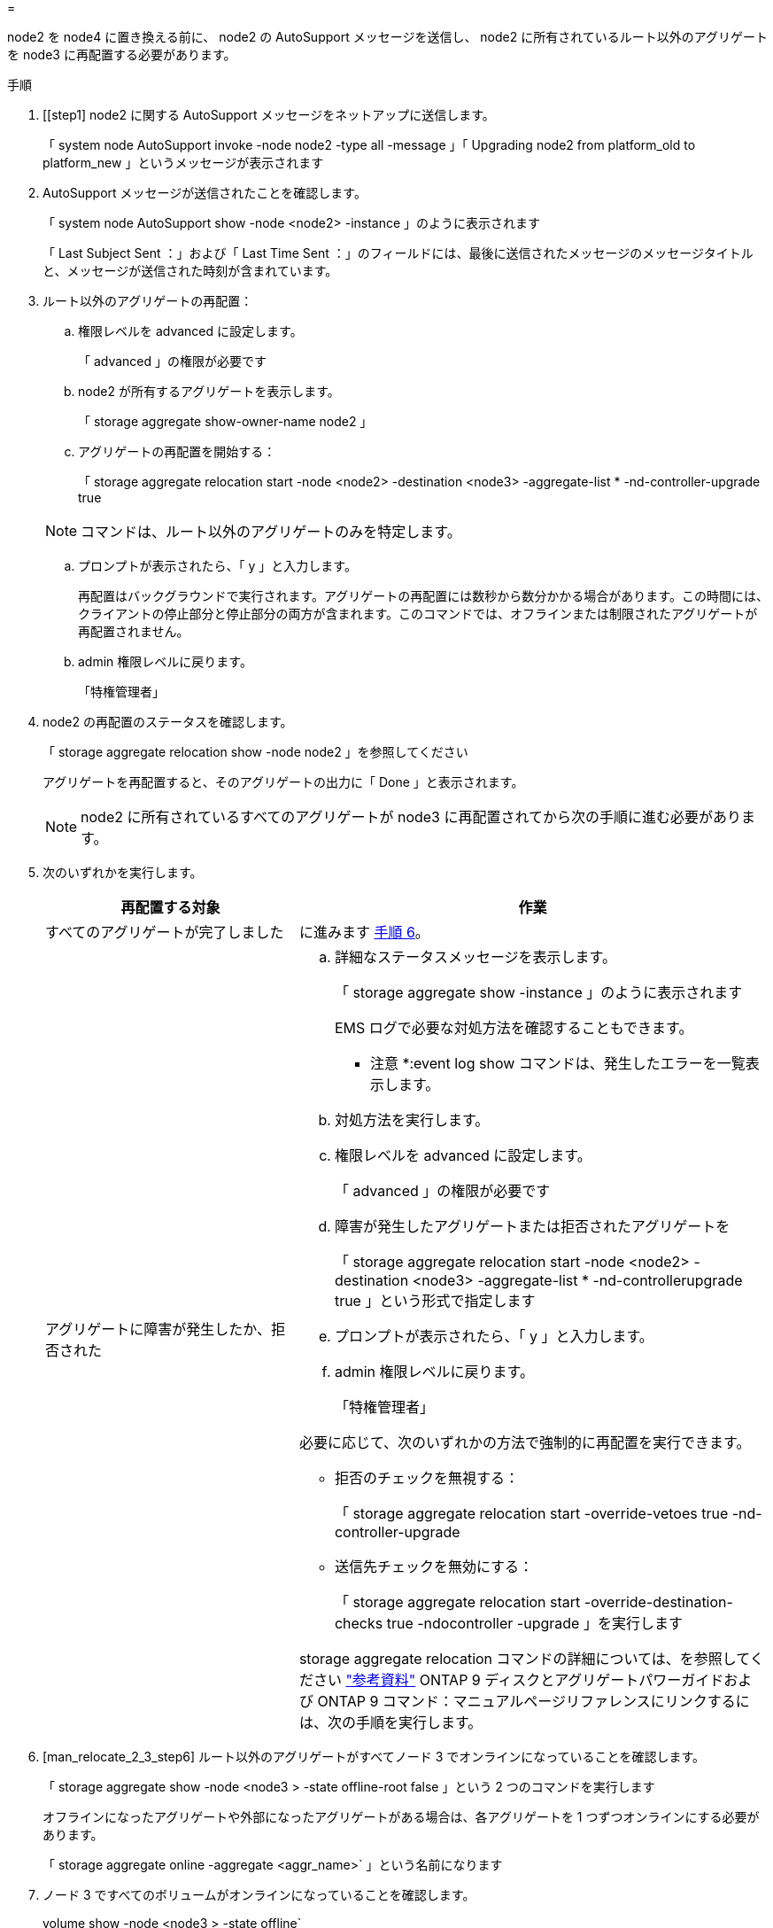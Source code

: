 = 


node2 を node4 に置き換える前に、 node2 の AutoSupport メッセージを送信し、 node2 に所有されているルート以外のアグリゲートを node3 に再配置する必要があります。

.手順
. [[step1] node2 に関する AutoSupport メッセージをネットアップに送信します。
+
「 system node AutoSupport invoke -node node2 -type all -message 」「 Upgrading node2 from platform_old to platform_new 」というメッセージが表示されます

. AutoSupport メッセージが送信されたことを確認します。
+
「 system node AutoSupport show -node <node2> -instance 」のように表示されます

+
「 Last Subject Sent ：」および「 Last Time Sent ：」のフィールドには、最後に送信されたメッセージのメッセージタイトルと、メッセージが送信された時刻が含まれています。

. [[step3]] ルート以外のアグリゲートの再配置：
+
.. 権限レベルを advanced に設定します。
+
「 advanced 」の権限が必要です

.. node2 が所有するアグリゲートを表示します。
+
「 storage aggregate show-owner-name node2 」

.. アグリゲートの再配置を開始する：
+
「 storage aggregate relocation start -node <node2> -destination <node3> -aggregate-list * -nd-controller-upgrade true

+

NOTE: コマンドは、ルート以外のアグリゲートのみを特定します。

.. プロンプトが表示されたら、「 y 」と入力します。
+
再配置はバックグラウンドで実行されます。アグリゲートの再配置には数秒から数分かかる場合があります。この時間には、クライアントの停止部分と停止部分の両方が含まれます。このコマンドでは、オフラインまたは制限されたアグリゲートが再配置されません。

.. admin 権限レベルに戻ります。
+
「特権管理者」



. node2 の再配置のステータスを確認します。
+
「 storage aggregate relocation show -node node2 」を参照してください

+
アグリゲートを再配置すると、そのアグリゲートの出力に「 Done 」と表示されます。

+

NOTE: node2 に所有されているすべてのアグリゲートが node3 に再配置されてから次の手順に進む必要があります。

. 次のいずれかを実行します。
+
[cols="35,65"]
|===
| 再配置する対象 | 作業 


| すべてのアグリゲートが完了しました | に進みます <<man_relocate_2_3_step6,手順 6>>。 


| アグリゲートに障害が発生したか、拒否された  a| 
.. 詳細なステータスメッセージを表示します。
+
「 storage aggregate show -instance 」のように表示されます

+
EMS ログで必要な対処方法を確認することもできます。

+
* 注意 *:event log show コマンドは、発生したエラーを一覧表示します。

.. 対処方法を実行します。
.. 権限レベルを advanced に設定します。
+
「 advanced 」の権限が必要です

.. 障害が発生したアグリゲートまたは拒否されたアグリゲートを
+
「 storage aggregate relocation start -node <node2> -destination <node3> -aggregate-list * -nd-controllerupgrade true 」という形式で指定します

.. プロンプトが表示されたら、「 y 」と入力します。
.. admin 権限レベルに戻ります。
+
「特権管理者」



必要に応じて、次のいずれかの方法で強制的に再配置を実行できます。

** 拒否のチェックを無視する：
+
「 storage aggregate relocation start -override-vetoes true -nd-controller-upgrade

** 送信先チェックを無効にする：
+
「 storage aggregate relocation start -override-destination-checks true -ndocontroller -upgrade 」を実行します



storage aggregate relocation コマンドの詳細については、を参照してください link:other_references.html["参考資料"] ONTAP 9 ディスクとアグリゲートパワーガイドおよび ONTAP 9 コマンド：マニュアルページリファレンスにリンクするには、次の手順を実行します。

|===
. [man_relocate_2_3_step6] ルート以外のアグリゲートがすべてノード 3 でオンラインになっていることを確認します。
+
「 storage aggregate show -node <node3 > -state offline-root false 」という 2 つのコマンドを実行します

+
オフラインになったアグリゲートや外部になったアグリゲートがある場合は、各アグリゲートを 1 つずつオンラインにする必要があります。

+
「 storage aggregate online -aggregate <aggr_name>` 」という名前になります

. ノード 3 ですべてのボリュームがオンラインになっていることを確認します。
+
volume show -node <node3 > -state offline`

+
ノード 3 でオフラインになっているボリュームがある場合は、各ボリュームについて 1 回、オンラインにする必要があります。

+
volume online -vserver Vserver -name -volume volume-name

. node2 にオンラインのルート以外のアグリゲートがないことを確認します。
+
「 storage aggregate show-owner-name <node2> -ha-policy sfo-state online 」のように表示されます

+
ルート以外のオンラインアグリゲートがすべて node3 にすでに再配置されているため、コマンドの出力にルート以外のオンラインアグリゲートが表示されないようにする必要があります。


